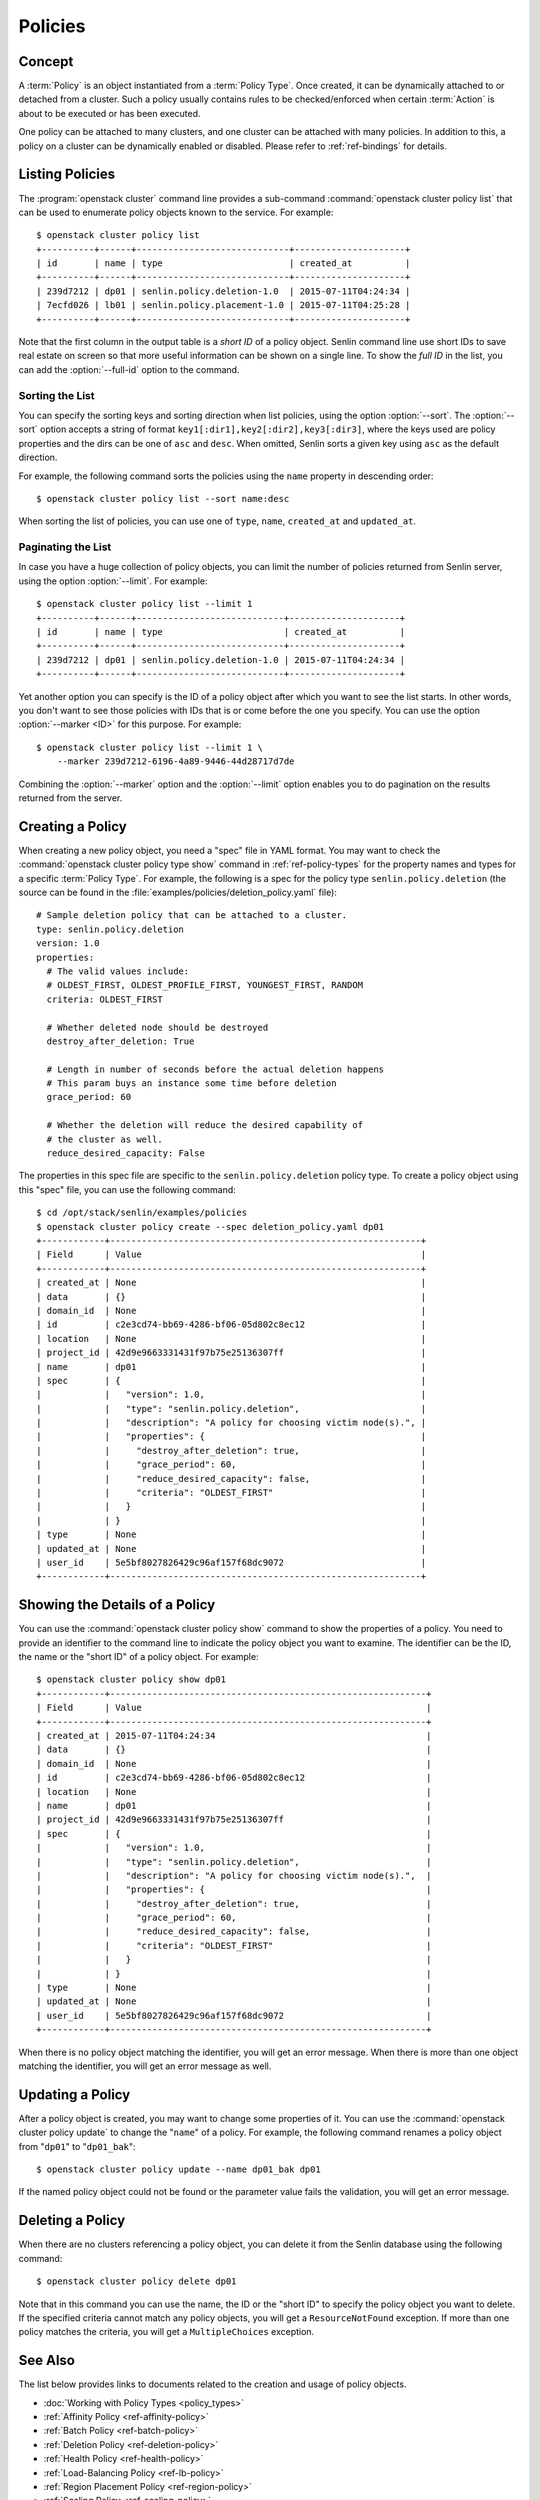 ..
  Licensed under the Apache License, Version 2.0 (the "License"); you may
  not use this file except in compliance with the License. You may obtain
  a copy of the License at

          http://www.apache.org/licenses/LICENSE-2.0

  Unless required by applicable law or agreed to in writing, software
  distributed under the License is distributed on an "AS IS" BASIS, WITHOUT
  WARRANTIES OR CONDITIONS OF ANY KIND, either express or implied. See the
  License for the specific language governing permissions and limitations
  under the License.


.. _ref-policies:

========
Policies
========

Concept
~~~~~~~

A :term:`Policy` is an object instantiated from a :term:`Policy Type`. Once
created, it can be dynamically attached to or detached from a cluster. Such a
policy usually contains rules to be checked/enforced when certain
:term:`Action` is about to be executed or has been executed.

One policy can be attached to many clusters, and one cluster can be attached
with many policies. In addition to this, a policy on a cluster can be
dynamically enabled or disabled. Please refer to :ref:`ref-bindings` for
details.


Listing Policies
~~~~~~~~~~~~~~~~

The :program:`openstack cluster` command line provides a sub-command
:command:`openstack cluster policy list` that can be used to enumerate policy
objects known to the service. For example::

  $ openstack cluster policy list
  +----------+------+-----------------------------+---------------------+
  | id       | name | type                        | created_at          |
  +----------+------+-----------------------------+---------------------+
  | 239d7212 | dp01 | senlin.policy.deletion-1.0  | 2015-07-11T04:24:34 |
  | 7ecfd026 | lb01 | senlin.policy.placement-1.0 | 2015-07-11T04:25:28 |
  +----------+------+-----------------------------+---------------------+

Note that the first column in the output table is a *short ID* of a policy
object. Senlin command line use short IDs to save real estate on screen so
that more useful information can be shown on a single line. To show the *full
ID* in the list, you can add the :option:`--full-id` option to the command.


Sorting the List
----------------

You can specify the sorting keys and sorting direction when list policies,
using the option :option:`--sort`. The :option:`--sort` option accepts a
string of format ``key1[:dir1],key2[:dir2],key3[:dir3]``, where the keys used
are policy properties and the dirs can be one of ``asc`` and ``desc``. When
omitted, Senlin sorts a given key using ``asc`` as the default direction.

For example, the following command sorts the policies using the ``name``
property in descending order::

  $ openstack cluster policy list --sort name:desc

When sorting the list of policies, you can use one of ``type``, ``name``,
``created_at`` and ``updated_at``.


Paginating the List
-------------------

In case you have a huge collection of policy objects, you can limit the number
of policies returned from Senlin server, using the option :option:`--limit`.
For example::

  $ openstack cluster policy list --limit 1
  +----------+------+----------------------------+---------------------+
  | id       | name | type                       | created_at          |
  +----------+------+----------------------------+---------------------+
  | 239d7212 | dp01 | senlin.policy.deletion-1.0 | 2015-07-11T04:24:34 |
  +----------+------+----------------------------+---------------------+

Yet another option you can specify is the ID of a policy object after which
you want to see the list starts. In other words, you don't want to see those
policies with IDs that is or come before the one you specify. You can use the
option :option:`--marker <ID>` for this purpose. For example::

  $ openstack cluster policy list --limit 1 \
      --marker 239d7212-6196-4a89-9446-44d28717d7de

Combining the :option:`--marker` option and the :option:`--limit` option
enables you to do pagination on the results returned from the server.


Creating a Policy
~~~~~~~~~~~~~~~~~

When creating a new policy object, you need a "spec" file in YAML format. You
may want to check the :command:`openstack cluster policy type show` command in
:ref:`ref-policy-types` for the property names and types for a specific
:term:`Policy Type`. For example, the following is a spec for the policy type
``senlin.policy.deletion`` (the source can be found in the
:file:`examples/policies/deletion_policy.yaml` file)::

  # Sample deletion policy that can be attached to a cluster.
  type: senlin.policy.deletion
  version: 1.0
  properties:
    # The valid values include:
    # OLDEST_FIRST, OLDEST_PROFILE_FIRST, YOUNGEST_FIRST, RANDOM
    criteria: OLDEST_FIRST

    # Whether deleted node should be destroyed
    destroy_after_deletion: True

    # Length in number of seconds before the actual deletion happens
    # This param buys an instance some time before deletion
    grace_period: 60

    # Whether the deletion will reduce the desired capability of
    # the cluster as well.
    reduce_desired_capacity: False

The properties in this spec file are specific to the ``senlin.policy.deletion``
policy type. To create a policy object using this "spec" file, you can use the
following command::

  $ cd /opt/stack/senlin/examples/policies
  $ openstack cluster policy create --spec deletion_policy.yaml dp01
  +------------+-----------------------------------------------------------+
  | Field      | Value                                                     |
  +------------+-----------------------------------------------------------+
  | created_at | None                                                      |
  | data       | {}                                                        |
  | domain_id  | None                                                      |
  | id         | c2e3cd74-bb69-4286-bf06-05d802c8ec12                      |
  | location   | None                                                      |
  | project_id | 42d9e9663331431f97b75e25136307ff                          |
  | name       | dp01                                                      |
  | spec       | {                                                         |
  |            |   "version": 1.0,                                         |
  |            |   "type": "senlin.policy.deletion",                       |
  |            |   "description": "A policy for choosing victim node(s).", |
  |            |   "properties": {                                         |
  |            |     "destroy_after_deletion": true,                       |
  |            |     "grace_period": 60,                                   |
  |            |     "reduce_desired_capacity": false,                     |
  |            |     "criteria": "OLDEST_FIRST"                            |
  |            |   }                                                       |
  |            | }                                                         |
  | type       | None                                                      |
  | updated_at | None                                                      |
  | user_id    | 5e5bf8027826429c96af157f68dc9072                          |
  +------------+-----------------------------------------------------------+


Showing the Details of a Policy
~~~~~~~~~~~~~~~~~~~~~~~~~~~~~~~

You can use the :command:`openstack cluster policy show` command to show the
properties of a policy. You need to provide an identifier to the command
line to indicate the policy object you want to examine. The identifier can be
the ID, the name or the "short ID" of a policy object. For example::

  $ openstack cluster policy show dp01
  +------------+------------------------------------------------------------+
  | Field      | Value                                                      |
  +------------+------------------------------------------------------------+
  | created_at | 2015-07-11T04:24:34                                        |
  | data       | {}                                                         |
  | domain_id  | None                                                       |
  | id         | c2e3cd74-bb69-4286-bf06-05d802c8ec12                       |
  | location   | None                                                       |
  | name       | dp01                                                       |
  | project_id | 42d9e9663331431f97b75e25136307ff                           |
  | spec       | {                                                          |
  |            |   "version": 1.0,                                          |
  |            |   "type": "senlin.policy.deletion",                        |
  |            |   "description": "A policy for choosing victim node(s).",  |
  |            |   "properties": {                                          |
  |            |     "destroy_after_deletion": true,                        |
  |            |     "grace_period": 60,                                    |
  |            |     "reduce_desired_capacity": false,                      |
  |            |     "criteria": "OLDEST_FIRST"                             |
  |            |   }                                                        |
  |            | }                                                          |
  | type       | None                                                       |
  | updated_at | None                                                       |
  | user_id    | 5e5bf8027826429c96af157f68dc9072                           |
  +------------+------------------------------------------------------------+

When there is no policy object matching the identifier, you will get an error
message. When there is more than one object matching the identifier, you will
get an error message as well.


Updating a Policy
~~~~~~~~~~~~~~~~~

After a policy object is created, you may want to change some properties of
it.  You can use the :command:`openstack cluster policy update` to change the
"``name``" of a policy. For example, the following command renames a policy
object from "``dp01``" to "``dp01_bak``"::

  $ openstack cluster policy update --name dp01_bak dp01

If the named policy object could not be found or the parameter value fails the
validation, you will get an error message.


Deleting a Policy
~~~~~~~~~~~~~~~~~

When there are no clusters referencing a policy object, you can delete it from
the Senlin database using the following command::

  $ openstack cluster policy delete dp01

Note that in this command you can use the name, the ID or the "short ID" to
specify the policy object you want to delete. If the specified criteria
cannot match any policy objects, you will get a ``ResourceNotFound`` exception.
If more than one policy matches the criteria, you will get a ``MultipleChoices``
exception.

See Also
~~~~~~~~

The list below provides links to documents related to the creation and usage
of policy objects.

* :doc:`Working with Policy Types <policy_types>`
* :ref:`Affinity Policy <ref-affinity-policy>`
* :ref:`Batch Policy <ref-batch-policy>`
* :ref:`Deletion Policy <ref-deletion-policy>`
* :ref:`Health Policy <ref-health-policy>`
* :ref:`Load-Balancing Policy <ref-lb-policy>`
* :ref:`Region Placement Policy <ref-region-policy>`
* :ref:`Scaling Policy <ref-scaling-policy>`
* :ref:`Zone Placement Policy <ref-zone-policy>`
* :doc:`Managing the Bindings between Clusters and Policies <bindings>`
* :doc:`Browsing Events <events>`
